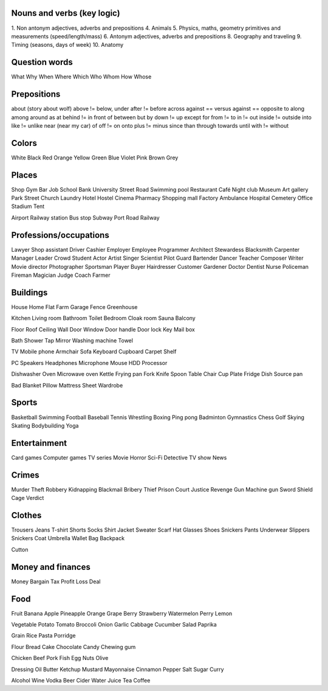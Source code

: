 Nouns and verbs (key logic)
===========================

1. Non antonym adjectives, adverbs and prepositions
4. Animals
5. Physics, maths, geometry primitives and measurements (speed/length/mass)
6. Antonym adjectives, adverbs and prepositions
8. Geography and traveling
9. Timing (seasons, days of week)
10. Anatomy

Question words
==============

What
Why
When
Where
Which
Who
Whom
How
Whose

Prepositions
============

about (story about wolf)
above != below, under
after != before
across
against == versus
against == opposite to
along
among
around
as
at
behind != in front of
between
but
by
down != up
except
for
from != to
in != out
inside != outside
into
like != unlike
near (near my car)
of
off != on
onto
plus != minus
since
than
through
towards
until
with != without

Colors
======

White
Black
Red
Orange
Yellow
Green
Blue
Violet
Pink
Brown
Grey

Places
======

Shop
Gym
Bar
Job
School
Bank
University
Street
Road
Swimming pool
Restaurant
Café
Night club
Museum
Art gallery
Park
Street
Church
Laundry
Hotel
Hostel
Cinema
Pharmacy
Shopping mall
Factory
Ambulance
Hospital
Cemetery
Office
Stadium
Tent

Airport
Railway station
Bus stop
Subway
Port
Road
Railway

Professions/occupations
=======================

Lawyer
Shop assistant
Driver
Cashier
Employer
Employee
Programmer
Architect
Stewardess
Blacksmith
Carpenter
Manager
Leader
Crowd
Student
Actor
Artist
Singer
Scientist
Pilot
Guard
Bartender
Dancer
Teacher
Composer
Writer
Movie director
Photographer
Sportsman
Player
Buyer
Hairdresser
Customer
Gardener
Doctor
Dentist
Nurse
Policeman
Fireman
Magician
Judge
Coach
Farmer

Buildings
=========

House
Home
Flat
Farm
Garage
Fence
Greenhouse

Kitchen
Living room
Bathroom
Toilet
Bedroom
Cloak room
Sauna
Balcony

Floor
Roof
Ceiling
Wall
Door
Window
Door handle
Door lock
Key
Mail box

Bath
Shower
Tap
Mirror
Washing machine
Towel

TV
Mobile phone
Armchair
Sofa
Keyboard
Cupboard
Carpet
Shelf

PC
Speakers
Headphones
Microphone
Mouse
HDD
Processor

Dishwasher
Oven
Microwave oven
Kettle
Frying pan
Fork
Knife
Spoon
Table
Chair
Cup
Plate
Fridge
Dish
Source pan

Bad
Blanket
Pillow
Mattress
Sheet
Wardrobe

Sports
======

Basketball
Swimming
Football
Baseball
Tennis
Wrestling
Boxing
Ping pong
Badminton
Gymnastics
Chess
Golf
Skying
Skating
Bodybuilding
Yoga

Entertainment
=============

Card games
Computer games
TV series
Movie
Horror
Sci-Fi
Detective
TV show
News

Crimes
======

Murder
Theft
Robbery
Kidnapping
Blackmail
Bribery
Thief
Prison
Court
Justice
Revenge
Gun
Machine gun
Sword
Shield
Cage
Verdict

Clothes
=======

Trousers
Jeans
T-shirt
Shorts
Socks
Shirt
Jacket
Sweater
Scarf
Hat
Glasses
Shoes
Snickers
Pants
Underwear
Slippers
Snickers
Coat
Umbrella
Wallet
Bag
Backpack

Cutton

Money and finances
==================

Money
Bargain
Tax
Profit
Loss
Deal

Food
====

Fruit
Banana
Apple
Pineapple
Orange
Grape
Berry
Strawberry
Watermelon
Perry
Lemon

Vegetable
Potato
Tomato
Broccoli
Onion
Garlic
Cabbage
Cucumber
Salad
Paprika

Grain
Rice
Pasta
Porridge

Flour
Bread
Cake
Chocolate
Candy
Chewing gum

Chicken
Beef
Pork
Fish
Egg
Nuts
Olive

Dressing
Oil
Butter
Ketchup
Mustard
Mayonnaise
Cinnamon
Pepper
Salt
Sugar
Curry

Alcohol
Wine
Vodka
Beer
Cider
Water
Juice
Tea
Coffee
